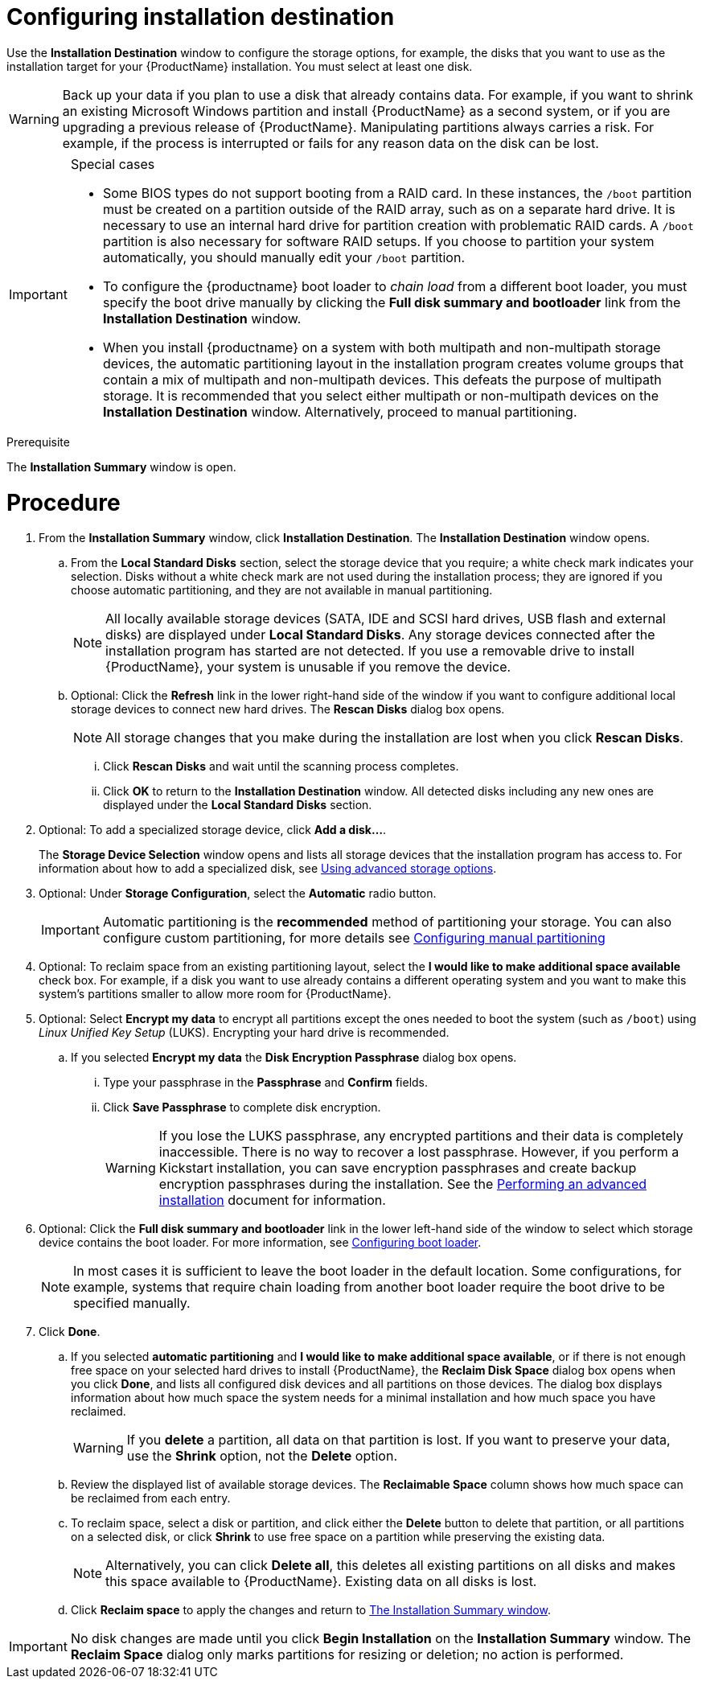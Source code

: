 [id="configuring-system-settings_{context}"]
= Configuring installation destination

Use the *Installation Destination* window to configure the storage options, for example, the disks that you want to use as the installation target for your {ProductName} installation. You must select at least one disk.

[WARNING]
====
Back up your data if you plan to use a disk that already contains data. For example, if you want to shrink an existing Microsoft Windows partition and install {ProductName} as a second system, or if you are upgrading a previous release of {ProductName}. Manipulating partitions always carries a risk. For example, if the process is interrupted or fails for any reason data on the disk can be lost.
====

[IMPORTANT]
====
.Special cases

* Some BIOS types do not support booting from a RAID card. In these instances, the `/boot` partition must be created on a partition outside of the RAID array, such as on a separate hard drive. It is necessary to use an internal hard drive for partition creation with problematic RAID cards. A `/boot` partition is also necessary for software RAID setups.
If you choose to partition your system automatically, you should manually edit your `/boot` partition.

* To configure the {productname} boot loader to _chain load_ from a different boot loader, you must specify the boot drive manually by clicking the *Full disk summary and bootloader* link from the *Installation Destination* window.

* When you install {productname} on a system with both multipath and non-multipath storage devices, the automatic partitioning layout in the installation program creates volume groups that contain a mix of multipath and non-multipath devices. This defeats the purpose of multipath storage. It is recommended that you select either multipath or non-multipath devices on the *Installation Destination* window. Alternatively, proceed to manual partitioning.

====


.Prerequisite

The *Installation Summary* window is open.

[discrete]
= Procedure

. From the *Installation Summary* window, click *Installation Destination*. The *Installation Destination* window opens.

.. From the *Local Standard Disks* section, select the storage device that you require; a white check mark indicates your selection. Disks without a white check mark are not used during the installation process; they are ignored if you choose automatic partitioning, and they are not available in manual partitioning.
+
[NOTE]
====
All locally available storage devices (SATA, IDE and SCSI hard drives, USB flash and external disks) are displayed under *Local Standard Disks*. Any storage devices connected after the installation program has started are not detected. If you use a removable drive to install {ProductName}, your system is unusable if you remove the device.
====

.. Optional: Click the *Refresh* link in the lower right-hand side of the window if you want to configure additional local storage devices to connect new hard drives. The *Rescan Disks* dialog box opens.
+
[NOTE]
====
All storage changes that you make during the installation are lost when you click *Rescan Disks*.
====
+
... Click *Rescan Disks* and wait until the scanning process completes.

... Click *OK* to return to the *Installation Destination* window. All detected disks including any new ones are displayed under the *Local Standard Disks* section.

. Optional: To add a specialized storage device, click *Add a disk...*.
+
The *Storage Device Selection* window opens and lists all storage devices that the installation program has access to. For information about how to add a specialized disk, see xref:standard-install:assembly_graphical-installation.adoc#configuring-advanced-storage-options_storage-devices[Using advanced storage options].

. Optional: Under *Storage Configuration*, select the *Automatic* radio button.
+
[IMPORTANT]
====
Automatic partitioning is the *recommended* method of partitioning your storage. You can also configure custom partitioning, for more details see xref:standard-install:assembly_graphical-installation.adoc#manual-partitioning_graphical-installation[Configuring manual partitioning]
====

. Optional: To reclaim space from an existing partitioning layout, select the *I would like to make additional space available* check box. For example, if a disk you want to use already contains a different operating system and you want to make this system's partitions smaller to allow more room for {ProductName}.

. Optional: Select *Encrypt my data* to encrypt all partitions except the ones needed to boot the system (such as `/boot`) using _Linux Unified Key Setup_ (LUKS). Encrypting your hard drive is recommended.
//TODO: link to some LUKS docs when available for details

.. If you selected *Encrypt my data* the *Disk Encryption Passphrase* dialog box opens.

... Type your passphrase in the *Passphrase* and *Confirm* fields.
//TODO: add a link to security doc talking about password strength and recommendations

... Click *Save Passphrase* to complete disk encryption.
+
[WARNING]
====
If you lose the LUKS passphrase, any encrypted partitions and their data is completely inaccessible. There is no way to recover a lost passphrase. However, if you perform a Kickstart installation, you can save encryption passphrases and create backup encryption passphrases during the installation. See the xref:advanced-install:index.adoc[Performing an advanced installation] document for information.
====

. Optional: Click the *Full disk summary and bootloader* link in the lower left-hand side of the window to select which storage device contains the boot loader. For more information, see  xref:standard-install:assembly_graphical-installation.adoc#boot-loader-installation_configuring-system-settings[Configuring boot loader].
+
[NOTE]
====
In most cases it is sufficient to leave the boot loader in the default location. Some configurations, for example, systems that require chain loading from another boot loader require the boot drive to be specified manually.
====


. Click *Done*.

.. If you selected *automatic partitioning* and *I would like to make additional space available*, or if there is not enough free space on your selected hard drives to install {ProductName}, the *Reclaim Disk Space* dialog box opens when you click *Done*, and lists all configured disk devices and all partitions on those devices. The dialog box displays information about how much space the system needs for a minimal installation and how much space you have reclaimed.
+
[WARNING]
====
If you *delete* a partition, all data on that partition is lost. If you want to preserve your data, use the *Shrink* option, not the *Delete* option.
====

.. Review the displayed list of available storage devices. The *Reclaimable Space* column shows how much space can be reclaimed from each entry.

.. To reclaim space, select a disk or partition, and click either the *Delete* button to delete that partition, or all partitions on a selected disk, or click *Shrink* to use free space on a partition while preserving the existing data.
+
[NOTE]
====
Alternatively, you can click *Delete all*, this deletes all existing partitions on all disks and makes this space available to {ProductName}. Existing data on all disks is lost.
====

.. Click *Reclaim space* to apply the changes and return to xref:standard-install:assembly_graphical-installation.adoc#installation-summary_graphical-installation[The Installation Summary window].


[IMPORTANT]
====
No disk changes are made until you click *Begin Installation* on the *Installation Summary* window. The *Reclaim Space* dialog only marks partitions for resizing or deletion; no  action is performed.
====
